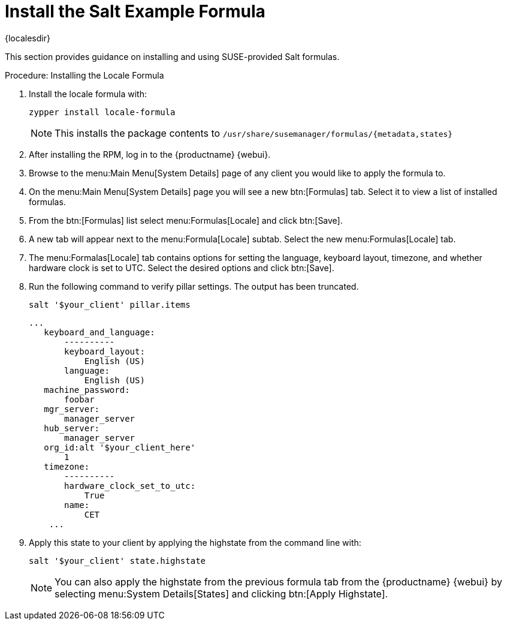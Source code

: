 [[salt.formula.example]]
= Install the Salt Example Formula

{localesdir} 


// This seems pretty pointless, and a bit out of date.Removed from nav. LKB 2019-08-20

This section provides guidance on installing and using SUSE-provided Salt formulas.

.Procedure: Installing the Locale Formula
. Install the locale formula with:
+

----
zypper install locale-formula
----
+
NOTE: This installs the package contents to [path]``/usr/share/susemanager/formulas/{metadata,states}``
+

. After installing the RPM, log in to the {productname} {webui}.

. Browse to the menu:Main Menu[System Details] page of any client you would like to apply the formula to.

. On the menu:Main Menu[System Details] page you will see a new btn:[Formulas] tab.
    Select it to view a list of installed formulas.

. From the btn:[Formulas] list select menu:Formulas[Locale] and click btn:[Save].

. A new tab will appear next to the menu:Formula[Locale] subtab. Select the new menu:Formulas[Locale] tab.

. The menu:Formalas[Locale] tab contains options for setting the language, keyboard layout, timezone, and whether hardware clock is set to UTC. Select the desired options and click btn:[Save].

. Run the following command to verify pillar settings. The output has been truncated.
+

----
salt '$your_client' pillar.items
----
+

----
...
   keyboard_and_language:
       ----------
       keyboard_layout:
           English (US)
       language:
           English (US)
   machine_password:
       foobar
   mgr_server:
       manager_server
   hub_server:
       manager_server
   org_id:alt '$your_client_here'
       1
   timezone:
       ----------
       hardware_clock_set_to_utc:
           True
       name:
           CET
    ...
----

. Apply this state to your client by applying the highstate from the command line with:
+

----
salt '$your_client' state.highstate
----
+

[NOTE]
====
You can also apply the highstate from the previous formula tab from the {productname} {webui} by selecting menu:System Details[States] and clicking btn:[Apply Highstate].
====
